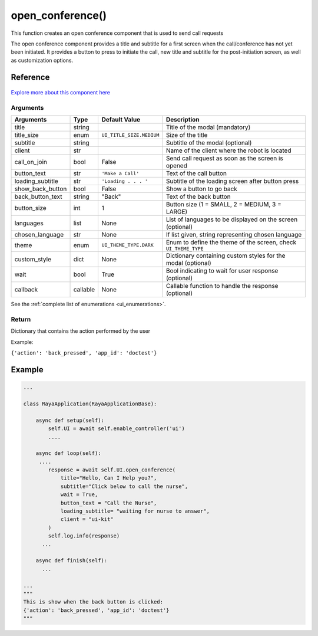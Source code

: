 ================================
open_conference()
================================

.. raw:: html

    <hr/>


This function creates an open conference component that is used to send
call requests

The open conference component provides a title and subtitle for a first
screen when the call/conference has not yet been initiated. It provides
a button to press to initiate the call, new title and subtitle for the
post-initiation screen, as well as customization options.

Reference
==========

.. figure:: /_static/open_conference.png
   :align: center
   :width: 100%
   :height: 585px

`Explore more about this component
here <https://ur-ui-kit.web.app/?path=/docs/example-conference--conference>`__

Arguments
-------------

================== ========== ======================== ================================================================= 
Arguments          Type       Default Value            Description                                                      
================== ========== ======================== ================================================================= 
title              string                              Title of the modal (mandatory)                                   
title_size         enum       ``UI_TITLE_SIZE.MEDIUM`` Size of the title                                                
subtitle           string                              Subtitle of the modal (optional)                                 
client             str                                 Name of the client where the robot is located                    
call_on_join       bool       False                    Send call request as soon as the screen is opened                
button_text        str        ``'Make a Call'``        Text of the call button                                          
loading_subtitle   str        ``'Loading . . . '``     Subtitle of the loading screen after button press                
show_back_button   bool       False                    Show a button to go back                                         
back_button_text   string     "Back"                   Text of the back button                                          
button_size        int        1                        Button size (1 = SMALL, 2 = MEDIUM, 3 = LARGE)                   
languages          list       None                     List of languages to be displayed on the screen (optional)       
chosen_language    str        None                     If list given, string representing chosen language               
theme              enum       ``UI_THEME_TYPE.DARK``   Enum to define the theme of the screen, check ``UI_THEME_TYPE``  
custom_style       dict       None                     Dictionary containing custom styles  for the modal (optional)    
wait               bool       True                     Bool indicating to wait for user response (optional)             
callback           callable   None                     Callable function to handle the response (optional)              
================== ========== ======================== ================================================================= 


See the :ref:`complete list of enumerations <ui_enumerations>`.

Return
-------

Dictionary that contains the action performed by the user 

Example:

``{'action': 'back_pressed', 'app_id': 'doctest'}``

Example
========

.. code-block:: python

   ...

   class RayaApplication(RayaApplicationBase):

       async def setup(self):
           self.UI = await self.enable_controller('ui')
           ....
           
       async def loop(self):
        ....
           response = await self.UI.open_conference(
               title="Hello, Can I Help you?", 
               subtitle="Click below to call the nurse", 
               wait = True, 
               button_text = "Call the Nurse", 
               loading_subtitle= "waiting for nurse to answer", 
               client = "ui-kit"
           )
           self.log.info(response)
         ...
         
       async def finish(self):
         ...

   ...
   """
   This is show when the back button is clicked:
   {'action': 'back_pressed', 'app_id': 'doctest'}
   """
